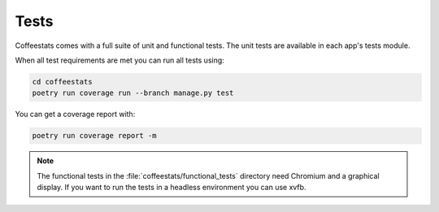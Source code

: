 Tests
=====

Coffeestats comes with a full suite of unit and functional tests. The unit
tests are available in each app's tests module.

When all test requirements are met you can run all tests using:

.. code-block:: sh

   cd coffeestats
   poetry run coverage run --branch manage.py test

You can get a coverage report with:

.. code-block:: sh

   poetry run coverage report -m

.. note::
   The functional tests in the :file:`coffeestats/functional_tests` directory
   need Chromium and a graphical display. If you want to run the tests in a
   headless environment you can use xvfb.
